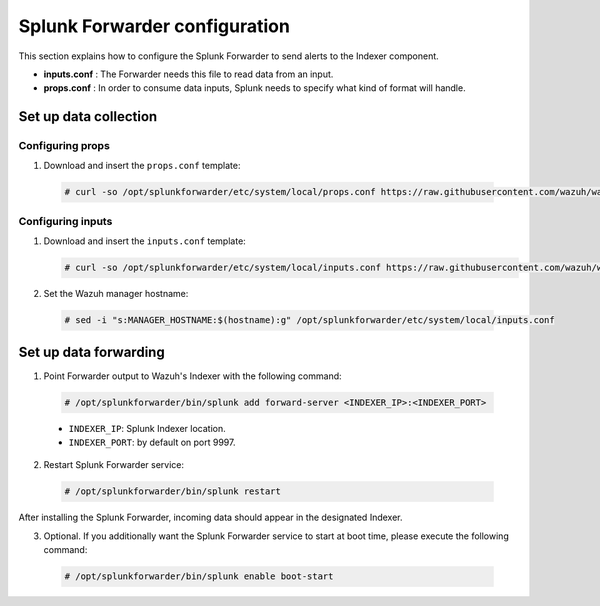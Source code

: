 .. Copyright (C) 2018 Wazuh, Inc.

.. _splunk_forwarder:

Splunk Forwarder configuration
==============================

This section explains how to configure the Splunk Forwarder to send alerts to the Indexer component.

- **inputs.conf** : The Forwarder needs this file to read data from an input.

- **props.conf** : In order to consume data inputs, Splunk needs to specify what kind of format will handle.

Set up data collection
----------------------

Configuring props
^^^^^^^^^^^^^^^^^

1. Download and insert the ``props.conf`` template:

  .. code-block:: console

    # curl -so /opt/splunkforwarder/etc/system/local/props.conf https://raw.githubusercontent.com/wazuh/wazuh/3.6/extensions/splunk/props.conf

Configuring inputs
^^^^^^^^^^^^^^^^^^

1. Download and insert the ``inputs.conf`` template:

   .. code-block:: console

    # curl -so /opt/splunkforwarder/etc/system/local/inputs.conf https://raw.githubusercontent.com/wazuh/wazuh/3.6/extensions/splunk/inputs.conf

2. Set the Wazuh manager hostname:

  .. code-block:: console

    # sed -i "s:MANAGER_HOSTNAME:$(hostname):g" /opt/splunkforwarder/etc/system/local/inputs.conf


Set up data forwarding
----------------------

1. Point Forwarder output to Wazuh's Indexer with the following command:

  .. image:: ../../images/splunk-app/simple-distributed-arch.png
    :align: center

  .. code-block:: console

    # /opt/splunkforwarder/bin/splunk add forward-server <INDEXER_IP>:<INDEXER_PORT>

  - ``INDEXER_IP``: Splunk Indexer location.
  - ``INDEXER_PORT``: by default on port 9997.

2. Restart Splunk Forwarder service:

  .. code-block:: console

    # /opt/splunkforwarder/bin/splunk restart

After installing the Splunk Forwarder, incoming data should appear in the designated Indexer.

3. Optional. If you additionally want the Splunk Forwarder service to start at boot time, please execute the following command:

  .. code-block:: console

    # /opt/splunkforwarder/bin/splunk enable boot-start
